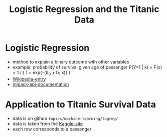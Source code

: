 #+TITLE: Logistic Regression and the Titanic Data



* Logistic Regression
  - method to explain a binary outcome with other variables
  - example: probability of survival given age of passenger
    P(Y=1 | x) = F(x) = 1 / ( 1 + exp{-(b_0 + b_1 x)} ) 
  - [[https://en.wikipedia.org/wiki/Logistic_regression][Wikipedia-entry]]
  - [[http://www.mlpack.org/docs/mlpack-2.0.3/doxygen.php?doc=classmlpack_1_1regression_1_1LogisticRegression.html][mlpack-api-documentation]]



* Application to Titanic Survival Data
  - data is on github =topics/machine-learning/logreg/=
  - data is taken from the [[https://www.kaggle.com/c/titanic][Kaggle-site]] 
  - each row corresponds to a passenger 








